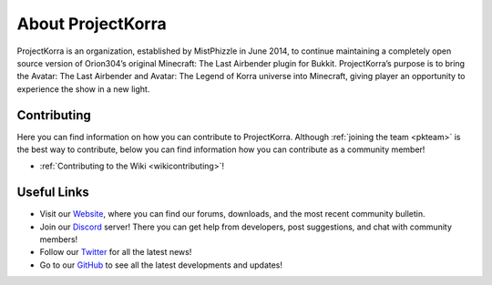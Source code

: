 ==================
About ProjectKorra
==================

ProjectKorra is an organization, established by MistPhizzle in June 2014, to continue maintaining a completely open source version of Orion304’s original Minecraft: The Last Airbender plugin for Bukkit. ProjectKorra’s purpose is to bring the Avatar: The Last Airbender and Avatar: The Legend of Korra universe into Minecraft, giving player an opportunity to experience the show in a new light.

Contributing
============
Here you can find information on how you can contribute to ProjectKorra. Although :ref:`joining the team <pkteam>` is the best way to contribute, below you can find information how you can contribute as a community member!

- :ref:`Contributing to the Wiki <wikicontributing>`!


Useful Links
============
- Visit our `Website`_, where you can find our forums, downloads, and the most recent community bulletin.
- Join our `Discord`_ server! There you can get help from developers, post suggestions, and chat with community members!
- Follow our `Twitter`_ for all the latest news!
- Go to our `GitHub`_ to see all the latest developments and updates!

.. _Website: https://projectkorra.com
.. _Discord: https://discordapp.com/invite/pPJe5p3
.. _Twitter: https://twitter.com/ProjectKorra
.. _GitHub: https://github.com/ProjectKorra/ProjectKorra
